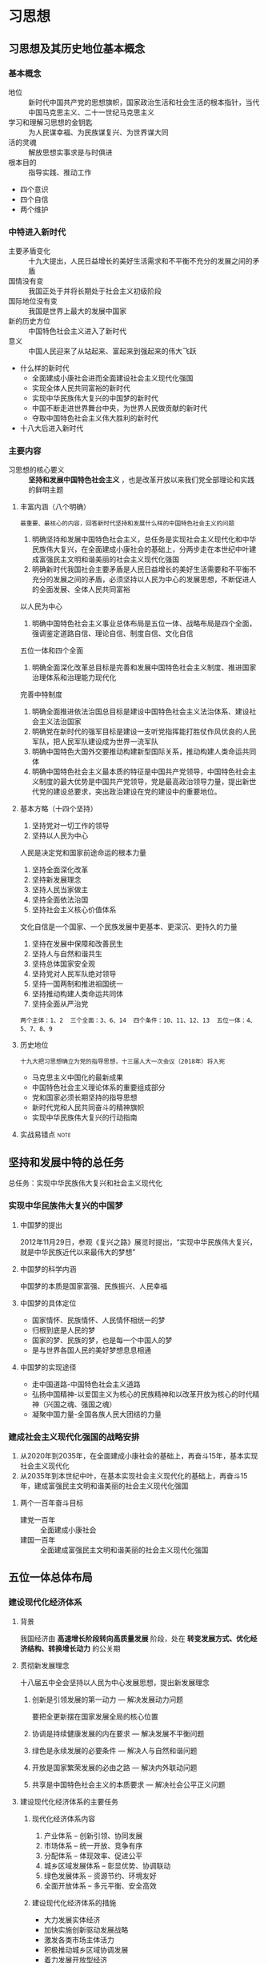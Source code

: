 * 习思想
** 习思想及其历史地位基本概念
*** 基本概念
- 地位 :: 新时代中国共产党的思想旗帜，国家政治生活和社会生活的根本指针，当代中国马克思主义、二十一世纪马克思主义
- 学习和理解习思想的金钥匙 :: 为人民谋幸福、为民族谋复兴、为世界谋大同
- 活的灵魂 :: 解放思想实事求是与时俱进
- 根本目的 :: 指导实践、推动工作
- 四个意识
- 四个自信
- 两个维护
*** 中特进入新时代
+ 主要矛盾变化 :: 十九大提出，人民日益增长的美好生活需求和不平衡不充分的发展之间的矛盾
+ 国情没有变 :: 我国正处于并将长期处于社会主义初级阶段
+ 国际地位没有变 :: 我国是世界上最大的发展中国家
+ 新的历史方位 :: 中国特色社会主义进入了新时代
+ 意义 :: 中国人民迎来了从站起来、富起来到强起来的伟大飞跃
+ 什么样的新时代
  - 全面建成小康社会进而全面建设社会主义现代化强国
  - 实现全体人民共同富裕的新时代
  - 实现中华民族伟大复兴的中国梦的新时代
  - 中国不断走进世界舞台中央，为世界人民做贡献的新时代
  - 夺取中国特色社会主义伟大胜利的新时代
+ 十八大后进入新时代
*** 主要内容
- 习思想的核心要义 :: *坚持和发展中国特色社会主义* ，也是改革开放以来我们党全部理论和实践的鲜明主题
**** 丰富内涵（八个明确）
~最重要、最核心的内容，回答新时代坚持和发展什么样的中国特色社会主义的问题~
1. 明确坚持和发展中国特色社会主义，总任务是实现社会主义现代化和中华民族伟大复兴，在全面建成小康社会的基础上，分两步走在本世纪中叶建成富强民主文明和谐美丽的社会主义现代化强国
2. 明确新时代我国社会主要矛盾是人民日益增长的美好生活需要和不平衡不充分的发展之间的矛盾，必须坚持以人民为中心的发展思想，不断促进人的全面发展、全体人民共同富裕
以人民为中心
3. 明确中国特色社会主义事业总体布局是五位一体、战略布局是四个全面，强调鉴定道路自信、理论自信、制度自信、文化自信
五位一体和四个全面
4. 明确全面深化改革总目标是完善和发展中国特色社会主义制度、推进国家治理体系和治理能力现代化
完善中特制度
5. 明确全面推进依法治国总目标是建设中国特色社会主义法治体系、建设社会主义法治国家
6. 明确党在新时代的强军目标是建设一支听党指挥能打胜仗作风优良的人民军队，把人民军队建设成为世界一流军队
7. 明确中国特色大国外交要推动构建新型国际关系，推动构建人类命运共同体
8. 明确中国特色社会主义最本质的特征是中国共产党领导，中国特色社会主义制度的最大优势是中国共产党领导，党是最高政治领导力量，提出新世代党的建设总要求，突出政治建设在党的建设中的重要地位。
**** 基本方略（十四个坚持）
1. 坚持党对一切工作的领导
2. 坚持以人民为中心
人民是决定党和国家前途命运的根本力量
3. 坚持全面深化改革
4. 坚持新发展理念
5. 坚持人民当家做主
6. 坚持全面依法治国
7. 坚持社会主义核心价值体系
文化自信是一个国家、一个民族发展中更基本、更深沉、更持久的力量
8. 坚持在发展中保障和改善民生
9. 坚持人与自然和谐共生
10. 坚持总体国家安全观
11. 坚持党对人民军队绝对领导
12. 坚持一国两制和推进祖国统一
13. 坚持推动构建人类命运共同体
14. 坚持全面从严治党
~两个主体：1、2  三个全面：3、6、14  四个条件：10、11、12、13  五位一体：4、5、7、8、9~
**** 历史地位
~十九大把习思想确立为党的指导思想，十三届人大一次会议（2018年）将入宪~
- 马克思主义中国化的最新成果
- 中国特色社会主义理论体系的重要组成部分
- 党和国家必须长期坚持的指导思想
- 新时代党和人民共同奋斗的精神旗帜
- 实现中华民族伟大复兴的行动指南
**** 实战易错点 :note:
** 坚持和发展中特的总任务
总任务：实现中华民族伟大复兴和社会主义现代化
*** 实现中华民族伟大复兴的中国梦
**** 中国梦的提出
2012年11月29日，参观《复兴之路》展览时提出，“实现中华民族伟大复兴，就是中华民族近代以来最伟大的梦想”
**** 中国梦的科学内涵
中国梦的本质是国家富强、民族振兴、人民幸福
**** 中国梦的具体定位
- 国家情怀、民族情怀、人民情怀相统一的梦
- 归根到底是人民的梦
- 国家的梦、民族的梦，也是每一个中国人的梦
- 是与世界各国人民的美好梦想息息相通
**** 中国梦的实现途径
- 走中国道路-中国特色社会主义道路
- 弘扬中国精神-以爱国主义为核心的民族精神和以改革开放为核心的时代精神（兴国之魂、强国之魂）
- 凝聚中国力量-全国各族人民大团结的力量
*** 建成社会主义现代化强国的战略安排
1. 从2020年到2035年，在全面建成小康社会的基础上，再奋斗15年，基本实现社会主义现代化
2. 从2035年到本世纪中叶，在基本实现社会主义现代化的基础上，再奋斗15年，建成富强民主文明和谐美丽的社会主义现代化强国
**** 两个一百年奋斗目标
- 建党一百年 :: 全面建成小康社会
- 建国一百年 :: 全面建成富强民主文明和谐美丽的社会主义现代化强国
** 五位一体总体布局
*** 建设现代化经济体系
**** 背景
我国经济由 *高速增长阶段转向高质量发展* 阶段，处在 *转变发展方式、优化经济结构、转换增长动力* 的公关期
**** 贯彻新发展理念
十八届五中全会坚持以人民为中心发展思想，提出新发展理念
***** 创新是引领发展的第一动力 --- 解决发展动力问题
要把全更新摆在国家发展全局的核心位置
***** 协调是持续健康发展的内在要求 --- 解决发展不平衡问题
***** 绿色是永续发展的必要条件 --- 解决人与自然和谐问题
***** 开放是国家繁荣发展的必由之路 --- 解决内外联动问题
***** 共享是中国特色社会主义的本质要求 --- 解决社会公平正义问题
**** 建设现代化经济体系的主要任务
***** 现代化经济体系内容
1. 产业体系 -- 创新引领、协同发展
2. 市场体系 -- 统一开放、竞争有序
3. 分配体系 -- 体现效率、促进公平
4. 城乡区域发展体系 -- 彰显优势、协调联动
5. 绿色发展体系 -- 资源节约、环境友好
6. 全面开放体系 -- 多元平衡、安全高效
***** 建设现代化经济体系的措施
- 大力发展实体经济
- 加快实施创新驱动发展战略
- 激发各类市场主体活力
- 积极推动城乡区域协调发展
- 着力发展开放型经济
- 加快完善社会主义市场经济体制
***** 深化供给侧结构性改革
坚持质量第一、效益优先，以供给侧改革为主线，推动经济发展质量变革、效率变革、动力变革，提高全要素生产率
****** 内容
- 推进增长动能转换，以加快发展先进制造业为重点全面提升 *实体经济*
- 深化要素市场化配置改革，实现由以价取胜向以质取胜的转变
- 加大人力资本培育力度，更加注重调动和保护人的积极性
- 持续推进“三去一降一补”（去产能、去库存、去杠杆、降成本、补短板），优化市场供求结构
- 深化供给侧结构性改革、推动经济高质量发展，总要求是八字方针： *巩固、增强、提升、畅通*
*** 发展社会主义民主政治
**** 坚持中国特色社会主义政治发展道路
***** 坚持党的领导（根本保证）、人民当家作主（本质特征）、依法治国（基本方式）有机统一
***** 坚持正确政治方向
***** 深化党的国家机构改革
十九届三中全会通过《中共中央关于深化党和国家机构改革的决定》
- 党和国家机构职能体系 :: 系统完备、科学规范、运行高效
- 党的领导体系 :: 总揽全局、协调各方
- 政府治理体系 :: 职责明确、依法行政
- 武装力量体系 :: 中国特色、世界一流
- 群团工作体系 :: 联系广泛、服务群众
			人民民主是社会主义的生命
**** 健全人民当家作主的制度体系
我国国体：工人阶级领导的、以工农联盟为基础的人民民主专政的社会主义国家
***** 人民代表大会制度
******* 地位
- 根本政治制度
- 人民当家作主的根本途径和最高实现形式
- 党在国家政权中充分发扬民主、贯彻群众路线的最好实现形式
******* 实质
- 人民当家作主、一切权力属于人民
***** 基本政治制度
****** 政党制度 --- 中国共产党领导的多党合作和政治协商制度
- 政党关系 :: 中国共产党是执政党，各民主党派是参政党
- 首要前提和根本保证 :: 坚持中国共产党的领导和坚持四项基本原则
- 基本方针 :: 长期共存、互相监督、肝胆相照、荣辱与共
- 根本活动准则 ::	宪法和法律
- 政党制度的专门机构 :: 中国人民政治协商会议
******* 政治协商会议
- 性质 :: 中国共产党和各民主党派合作的组织形式，社会主义协商民主的重要渠道和专门机构
- 主题 :: 团结和民主
- 职能 :: 政治协商、民主监督、参政议政
****** 民族区域自治制度
- 核心 :: 保障少数民族当家作主，管理本民族、本地方事务的权利
- 民族团结是我国各族人民的生命线
- 关键是要搞好民族团结
- 发展是解决民族地区各种问题的总钥匙
****** 基层群众自治制度
- 地位 :: 社会主义民主政治建设的基础
- 内容 :: 自我管理、自我服务、自我教育、自我监督
***** 社会主义协商民主
协商民主是中国特色社会主义民主政治的特有形式和独特优势，是实现党的领导的重要方式
**** 巩固和发展爱国统一战线
***** 基本概念
- 统一战线是党的事业取得胜利的重要法宝
- 是党领导的统一战线
- 根本是要坚持党的领导，构建党委统一领导的大统战工作格局
- 党的领导主要是政治领导 :: 政治原则、政治方向、重大方针政策
- 党的领导体现为党委领导而不是部门领导、集体领导而不是个人领导
***** 组成
- 全体社会主义劳动者
- 社会主义事业建设者
- 拥护社会主义的爱国者
- 拥护祖国统一和致力于中华民族伟大复兴的爱国者
***** 本质要求（主题）
大团结大联合
***** 旗帜 -- 爱国主义、社会主义
**** 坚持一国两制，推进祖国统一
- 关系 :: 一国是两制的前提和基础、两制是一国的从属和派生
- 政治基础 :: 一个中国原则
- 两岸关系和平发展的关键 :: 九二共识
- 台独势力 :: 两岸关系和平发展的最大障碍、台海和平稳定的最大威胁
- 理念 :: 两岸一家亲
*** 推动社会主义文化繁荣兴盛
**** 牢牢把握意识形态工作领导权
意识形态关乎旗帜、关乎道路、关乎国家政治安全，决定文化前进方向和道路
+ 要求
  - 坚持马克思主义指导地位
  - 构建中国特色哲学社会科学
  - 坚持正确舆论导向
  - 建设好网络空间
  - 落实好意识形态工作责任制
**** 培育和践行社会主义核心价值观
- 立足中华优秀传统文化和革命文化
- 发扬中国人民的伟大民族精神 :: 伟大创造精神、伟大奋斗精神、伟大团结精神、伟大梦想精神
**** 坚定文化自信，建设社会主义文化强国
- 文化是一个国家、一个民族的灵魂，是人民的精神家园，也是政党的精神旗帜
- 深化文化体制改革导向 :: 以人民为中心
- 文化体制机制 :: 社会效益放在首位、社会效益和经济效益相统一
*** 坚持在发展中保障和改善民生
**** 提高保障和改善民生水平
- 教育 :: 建设教育强国是中华民族伟大复兴的基础工程，必须摆在优先位置
- 就业 :: 就业是最大的民生
- 多层次社会保障体系 :: 覆盖全民、城乡统筹、权责清晰、保障适度、可持续
- 住房制度 :: 多主体供给、多渠道保障、租购并举
***** 脱贫攻坚
- 根本方针 :: 精准扶贫、精准脱贫
- 三位一体大扶贫格局
专项扶贫、行业扶贫、社会扶贫
- 工作机制
中央统筹、省负总责、市县抓落实
- 责任制
党政一把手负总责
- 重点
功课深度贫困地区脱贫任务
- 目标
到2020年现行标准下农村贫困人口实现脱贫，贫困县全部摘帽，解决区域性整体贫困，做到脱真贫、真脱贫
**** 加强和创新社会治理方式
***** 创新社会治理体制
- 社会治理体制 :: 党委领导、政府负责、民主协商、社会协同、公众参与、法治保障、科技支撑
- 社会治理格局 :: 共建共治共享
***** 改进社会治理方式
系统治理、依法治理、源头治理、综合治理
***** 加强预防和化解社会矛盾机制建设
***** 加强社会心理服务体系建设
培育自尊自信、理性平和、积极向上的社会心态
***** 加强社区治理体系建设
社区是党和政府练习、服务群众的最后一公里，是社会治理的重心
**** 总体国家安全观
- 国家利益 :: 至上
- 人民安全 :: 宗旨
- 政治安全 :: 根本
- 军事、文化、社会安全 :: 保障
- 促进国际安全 :: 依托
*** 建设美丽中国
**** 生态文明的核心
- 人与自然和谐共生
- 两座山理论 :: 绿水青山就是金山银山
**** 人与自然和谐发展新格局
- 首位 :: 节约资源
- 着力推进 :: 绿色发展、循环发展、低碳发展
- 目标 :: 形成节约资源和保护环境的空间格局、产业结构、生产方式、生活方式
**** 加快生态文明体制改革
- 蓝天保卫战 :: 全民共治、源头防治
- 三条控制线 :: 生态保护红线、永久基本农田、城镇开发边界
- 设立国有自然资源资产管理和自然生态监管机构
** 四个全面战略布局
*** 全面建成小康社会
**** 经济目标
国内生产总值和城乡居民人均收入均比2010年翻一番
**** 实施七大战略
- 科教兴国
- 人才强国
- 创新驱动发展
- 乡村振兴
- 区域协调发展
- 可持续发展
- 军民融合发展
**** 决胜期
从现在到2020年是全面建成小康社会决胜期
**** 三大攻坚战
- 防范化解重大风险攻坚战
- 精准脱贫攻坚战
- 污染防治攻坚战
*** 全面深化改革
**** 要求
- 坚持党对改革的集中统一领导
- 坚持改革沿着中国特色社会主义方向前进
- 坚持改革往有利于维护社会公平正义、增进人民福祉方向前进
出发点和落脚点
- 坚持社会主义市场经济改革方向
**** 总目标
- 完善和发展中国特色社会主义制度（根本方向），推进国家治理体系和治理能力现代化（实现途径）
**** 处理重大关系
- 解放思想和实事求是
- 顶层设计和摸着石头过河
- 整体推进和重点突破
- 胆子要大和步子要稳
- 改革、发展、稳定
改革是经济社会发展的强大动力
发展是解决一切经济社会问题的关键
稳定是改革发展的前提
*** 全面依法治国
**** 形成发展
- 1997年，十五大把依法治国确立为治理国家的基本方略
- 1999年3月，九届全国人大二次会议将“依法治国”写入宪法
- 十八届四中全会提出全面依法治国，开始中国特色社会主义法治道路的新征程
- 十九大明确提出，全面依法治国是中国特色社会主义的本质要求和重要保障
**** 中国特色社会主义法治道路
- 坚持中国共产党的领导
- 坚持人民再全面依法治国中的主体地位
- 坚持法律面前人人平等
- 坚持依法治国和以德治国相结合
- 坚持从中国实际出发
**** 重点任务
- 推进中国特色社会主义法治体系建设
- 十六字方针 :: 科学立法、严格执法、公正司法、公民守法
*** 全面从严治党
**** 		新时代党的建设总要求
***** 目的
坚持和加强党的全面领导
***** 方针
- 坚持党要管党、全面从严治党
- 全面是基础、严是关键、治是要害
***** 统领
党的政治建设
***** 主线
加强党的长期执政能力建设
加强先进性和纯洁性建设
***** 根基
坚定理想信念宗旨
***** 着力点
调动全党积极性、主动性、创造性
***** 总体布局
全面推进党的政治建设、思想建设、组织建设、作风建设、纪律建设
把制度建设贯穿其中
深入推进反腐败斗争
***** 目标
始终走在时代前列、人民诚心拥护、用于自我革命、经得起各种风浪考验、朝气蓬勃的马克思主义执政党
**** 把党的政治建设摆在首位
***** 地位
首位
***** 重要性
旗帜鲜明讲政治是我们党作为马克思主义政党的根本要求
党的政治建设是党的根本性建设，决定党的建设方向和效果
***** 基本内容
- 首要任务
保证全党服从中央
坚持党中央权威和集中统一领导
- 尊崇党章，增强党内政治生活的政治性、时代性、原则性、战斗性
- 根本政治担当
对党忠诚
为党分忧
为党尽职
为民造福
**** 全面从严治党永远在路上
***** 加强党的思想建设
****** 地位
基础性建设
****** 首要任务
- 坚定理想信念
共产主义远大理想（精神支柱和政治灵魂）
中国特色社会主义共同理想
***** 加强党的组织建设
****** 内容
- 民主集中制建设
- 党的基层组织建设 -- 战斗堡垒作用
- 干部队伍建设
- 党员队伍建设
****** 好干部标准
- 信念坚定
- 为民服务
- 勤政务实
- 敢于担当
- 清正廉洁
***** 持之以恒正风肃纪
- 核心 :: 保持党和人民群众的血肉联系
- 最大政治优势 :: 密切联系群众
- 党风问题、党同人民群众联系问题是关系党生死存亡的问题
- 四风 :: 享乐主义、形式主义、官僚主义、奢靡之风
- 纪律严明是党的光荣传统和独特优势
***** 将制度建设贯穿党的各项建设之中（长远之策、根本之策）
以党章为根本依据
***** 反腐败斗争（重中之重）
- 腐败是我们党面临的最大威胁
- 坚持无禁区、全覆盖、零容忍
- 坚持重遏制、强高压、长震慑
- 组建国家、省、市、县监察委员会
** 全面推进国防和军队现代化
*** 坚持走中国特色强军之路
**** 习近平强军思想
- 回答课题
新时代建设一支什么样的强大人民军队、怎样建设强大人民军队
- 强军目标
建设一支听党指挥能打胜仗作风优良的人民军队，把人民军队建设成为世界一流军队
**** 坚持党对人民军队的绝对领导
***** 地位
- 是中国特色社会主义的本质特征
- 是人民军队战无不胜的根本保证
- 是区别于一切旧军队的政治特质和根本优势
- 是人民军队本质和宗旨的根本保障
***** 领导方式
- 唯一的独立的领导，是直接领导、直接指挥，是包括政治领导、思想领导、组织领导在内的全面领导
***** 最高实现形式
军委主席负责制
***** 党领导军队的根本制度
党委统一领导下的首长分工负责制
**** 建设世界一流军队
***** 全面推进国防和军队现代化的战略安排
- 2020年，基本实现机械化
- 2035年，基本实现国防和军队现代化
- 本世纪中叶，全面建成世界一流军队
***** 要求
- 战斗力是唯一标准
- 政治建军是立军之本
- 改革强军是关键一招
- 科技兴军是核心战斗力
- 依法治军是基本方略
- 人才强军在给硬骨头六连的回信中提出
- 四铁 -- 铁一般信仰、铁一般信念、铁一般纪律、铁一般担当
- 四有 -- 有灵魂、有本事、有血性、有品德
*** 推动军民融合深度发展
** 中国特色大国外交
*** 坚持和平发展道路
**** 独立自主和平外交政策
- 时代潮流 :: 和平、发展、合作、共赢
- 外交政策宗旨 :: 维护世界和平、促进共同发展
- 国家主权和安全是第一位的
**** 推动建立新型国际关系
- 新型国际关系 :: 相互尊重、公平正义、合作共赢
- 外交工作的出发点和落脚点 :: 维护国家主权、安全和发展利益
- 外交工作布局
大国是关键
周边是首要
发展中国家是基础
多边是舞台
- 全球治理观 :: 共商共建共享
*** 构建人类命运共同体
**** 内涵
- 核心 :: 建设持久和平、普遍安全、共同繁荣、开放包容、情节美丽的世界
- 政治上 :: 构建平等互待、互商互谅、互学互鉴的伙伴关系
- 安全上 :: 树立共同、综合、合作、可持续的新安全观
- 经济上 :: 推动建设开放型世界经济
- 文化上 :: 尊重世界文明多样性
- 生态上 :: 构筑尊崇自然、绿色发展的全球生态体系
**** 促进“一带一路”国际合作
***** 全称 --- 丝绸之路经济带和21世纪海上丝绸之路
***** 理念（丝路精神）
和平合作、开放包容、互学互鉴、互利共赢
***** 利益共同体、命运共同体和责任共同体
- 政治互信
- 经济融合
- 文化包容
***** 主要内容
- 政策沟通
- 设施联通
- 贸易畅通
- 资金融通
- 民心相通
***** 原则
共商共建共享
***** 目标
- 和平之路
- 繁荣之路
- 开放之路
- 创新之路
- 文明之路
**** 共商共建人类命运共同体
| 旗帜               | 和平发展合作共赢                 |
| 基础               | 和平共处五项原则                 |
| 大国关系框架       | 总体稳定、均衡发展               |
| 周边外交理念       | 亲诚惠容                         |
| 周边外交方针       | 与邻为善、以邻为伴               |
| 国际秩序和国际关系 | 以《联合国宪章》宗旨和原则为核心 |
** 坚持和加强党的领导
*** 实现中华民族伟大复兴关键在党
**** 中国共产党的性质
+ 两个先锋队
  - 中国工人阶级的先锋队
  - 中国人民和中华民族的先锋队
+ 一个核心
  - 中国特色社会主义事业的领导核心
+ 三个代表
  - 代表中国先进生产力的发展要求
  - 代表中国先进文化的前进方向
  - 代表中国最广大人民的根本利益
**** 中国特色社会主义最本质的特征
+ 党的领导是中国特色社会主义最本质的特征
  - 理论逻辑：科学社会主义
  - 历史逻辑：中国特色社会主义产生与发展
  - 实践逻辑：中国特色社会主义迈向新征程
+ 党的领导是中国特色社会主义制度的最大优势
  - 理论优势：以马克思主义为指导
  - 政治优势：坚定崇高的政治理想、政治信念和百折不挠的革命意志
  - 组织优势：严密组织体系、严格组织生活、严明组织记录
  - 制度优势：坚持民主集中制
  - 密切联系群众优势
**** 新时代中国共产党的历史使命
- 实现中华民族伟大复兴
- 伟大梦想（目标） :: 实现中华民族伟大复兴
- 伟大工程（保障） :: 党的建设（决定性作用）
- 伟大事业（主题） :: 中国特色社会主义事业
- 伟大斗争（手段）
*** 坚持党对一切工作的领导
+ 党是最高政治领导力量
+ 确保党始终总揽全局协调各方的领导核心地位
+ 增强四个意识
政治意识
大局意识
核心意识
看齐意识
+ 全面增强党的执政本领
  - 提高把方向、谋大局、定政策、促改革的能力
  - 提高保持政治定力、驾驭政治局面、防范政治风险的能力
  - 坚持战略思维、创新思维、辩证思维、法治思维、底线思维
